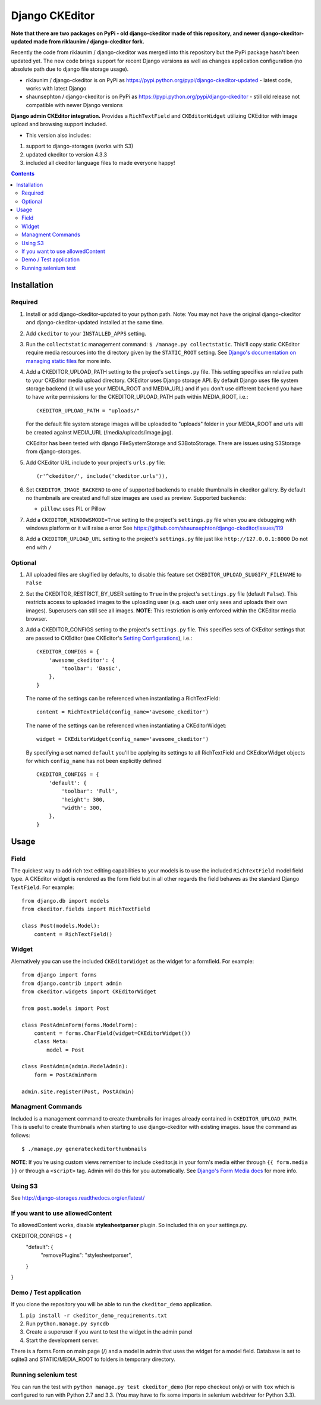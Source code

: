 Django CKEditor
===============
**Note that there are two packages on PyPi - old django-ckeditor made of this repository, and newer django-ckeditor-updated made from riklaunim / django-ckeditor fork.**

Recently the code from riklaunim / django-ckeditor was merged into this repository but the PyPi package hasn't been updated yet.
The new code brings support for recent Django versions as well as changes application configuration (no absolute path due to django file storage usage).

* riklaunim / django-ckeditor is on PyPi as https://pypi.python.org/pypi/django-ckeditor-updated - latest code, works with latest Django
* shaunsephton / django-ckeditor is on PyPi as https://pypi.python.org/pypi/django-ckeditor - still old release not compatible with newer Django versions


**Django admin CKEditor integration.**
Provides a ``RichTextField`` and ``CKEditorWidget`` utilizing CKEditor with image upload and browsing support included.

* This version also includes:
#. support to django-storages (works with S3)
#. updated ckeditor to version 4.3.3
#. included all ckeditor language files to made everyone happy!

.. contents:: Contents
    :depth: 5

Installation
------------

Required
~~~~~~~~
#. Install or add django-ckeditor-updated to your python path. Note: You may not have the original django-ckeditor and django-ckeditor-updated installed at the same time.

#. Add ``ckeditor`` to your ``INSTALLED_APPS`` setting.

#. Run the ``collectstatic`` management command: ``$ /manage.py collectstatic``. This'll copy static CKEditor require media resources into the directory given by the ``STATIC_ROOT`` setting. See `Django's documentation on managing static files <https://docs.djangoproject.com/en/dev/howto/static-files>`_ for more info.

#. Add a CKEDITOR_UPLOAD_PATH setting to the project's ``settings.py`` file. This setting specifies an relative path to your CKEditor media upload directory. CKEditor uses Django storage API. By default Django uses file system storage backend (it will use your MEDIA_ROOT and MEDIA_URL) and if you don't use different backend you have to have write permissions for the CKEDITOR_UPLOAD_PATH path within MEDIA_ROOT, i.e.::


    CKEDITOR_UPLOAD_PATH = "uploads/"

   For the default file system storage images will be uploaded to "uploads" folder in your MEDIA_ROOT and urls will be created against MEDIA_URL (/media/uploads/image.jpg).

   CKEditor has been tested with django FileSystemStorage and S3BotoStorage.
   There are issues using S3Storage from django-storages.

#. Add CKEditor URL include to your project's ``urls.py`` file::

    (r'^ckeditor/', include('ckeditor.urls')),

#. Set ``CKEDITOR_IMAGE_BACKEND`` to one of supported backends to enable thumbnails in ckeditor gallery. By default no thumbnails are created and full size images are used as preview. Supported backends:

   - ``pillow``: uses PIL or Pillow
   
#. Add a ``CKEDITOR_WINDOWSMODE=True`` setting to the project's ``settings.py`` file when you are debugging with windows platform or it will raise a error
   See https://github.com/shaunsephton/django-ckeditor/issues/119

#. Add a ``CKEDITOR_UPLOAD_URL`` setting to the project's ``settings.py`` file just like ``http://127.0.0.1:8000``
   Do not end with ``/``


Optional
~~~~~~~~
#. All uploaded files are slugified by defaults, to disable this feature set ``CKEDITOR_UPLOAD_SLUGIFY_FILENAME`` to ``False``

#. Set the CKEDITOR_RESTRICT_BY_USER setting to ``True`` in the project's ``settings.py`` file (default ``False``). This restricts access to uploaded images to the uploading user (e.g. each user only sees and uploads their own images). Superusers can still see all images. **NOTE**: This restriction is only enforced within the CKEditor media browser.

#. Add a CKEDITOR_CONFIGS setting to the project's ``settings.py`` file. This specifies sets of CKEditor settings that are passed to CKEditor (see CKEditor's `Setting Configurations <http://docs.cksource.com/CKEditor_3.x/Developers_Guide/Setting_Configurations>`_), i.e.::

       CKEDITOR_CONFIGS = {
           'awesome_ckeditor': {
               'toolbar': 'Basic',
           },
       }

   The name of the settings can be referenced when instantiating a RichTextField::

       content = RichTextField(config_name='awesome_ckeditor')

   The name of the settings can be referenced when instantiating a CKEditorWidget::

       widget = CKEditorWidget(config_name='awesome_ckeditor')

   By specifying a set named ``default`` you'll be applying its settings to all RichTextField and CKEditorWidget objects for which ``config_name`` has not been explicitly defined ::

       CKEDITOR_CONFIGS = {
           'default': {
               'toolbar': 'Full',
               'height': 300,
               'width': 300,
           },
       }

Usage
-----

Field
~~~~~
The quickest way to add rich text editing capabilities to your models is to use the included ``RichTextField`` model field type. A CKEditor widget is rendered as the form field but in all other regards the field behaves as the standard Django ``TextField``. For example::

    from django.db import models
    from ckeditor.fields import RichTextField

    class Post(models.Model):
        content = RichTextField()


Widget
~~~~~~
Alernatively you can use the included ``CKEditorWidget`` as the widget for a formfield. For example::

    from django import forms
    from django.contrib import admin
    from ckeditor.widgets import CKEditorWidget

    from post.models import Post

    class PostAdminForm(forms.ModelForm):
        content = forms.CharField(widget=CKEditorWidget())
        class Meta:
            model = Post

    class PostAdmin(admin.ModelAdmin):
        form = PostAdminForm

    admin.site.register(Post, PostAdmin)

Managment Commands
~~~~~~~~~~~~~~~~~~
Included is a management command to create thumbnails for images already contained in ``CKEDITOR_UPLOAD_PATH``. This is useful to create thumbnails when starting to use django-ckeditor with existing images. Issue the command as follows::

    $ ./manage.py generateckeditorthumbnails

**NOTE**: If you're using custom views remember to include ckeditor.js in your form's media either through ``{{ form.media }}`` or through a ``<script>`` tag. Admin will do this for you automatically. See `Django's Form Media docs <http://docs.djangoproject.com/en/dev/topics/forms/media/>`_ for more info.

Using S3
~~~~~~~~
See http://django-storages.readthedocs.org/en/latest/


If you want to use allowedContent
~~~~~~~~~~~~~~~~~~~~~~~~~~~~~~~~~
To allowedContent works, disable **stylesheetparser** plugin.
So included this on your settings.py.

CKEDITOR_CONFIGS = {
    "default": {
        "removePlugins": "stylesheetparser",
    }
}


Demo / Test application
~~~~~~~~~~~~~~~~~~~~~~~
If you clone the repository you will be able to run the ``ckeditor_demo`` application.

#. ``pip install -r ckeditor_demo_requirements.txt``

#. Run ``python.manage.py syncdb``

#. Create a superuser if you want to test the widget in the admin panel

#. Start the development server.

There is a forms.Form on main page (/) and a model in admin that uses the widget for a model field.
Database is set to sqlite3 and STATIC/MEDIA_ROOT to folders in temporary directory.


Running selenium test
~~~~~~~~~~~~~~~~~~~~~

You can run the test with ``python manage.py test ckeditor_demo`` (for repo checkout only) or with ``tox`` which is configured to run with Python 2.7 and 3.3.
(You may have to fix some imports in selenium webdriver for Python 3.3).
